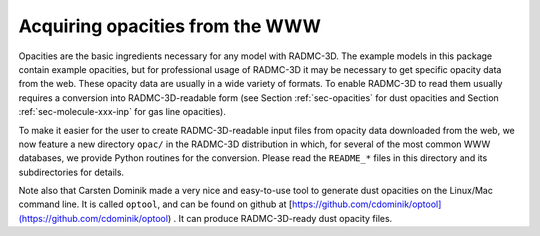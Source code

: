 .. _chap-acquiring-opacities:

Acquiring opacities from the WWW
********************************

Opacities are the basic ingredients necessary for any model with
RADMC-3D. The example models in this package contain example opacities, but
for professional usage of RADMC-3D it may be necessary to get specific
opacity data from the web. These opacity data are usually in a wide variety
of formats. To enable RADMC-3D to read them usually requires a conversion
into RADMC-3D-readable form (see Section :ref:`sec-opacities` for dust
opacities and Section :ref:`sec-molecule-xxx-inp` for gas line opacities).

To make it easier for the user to create RADMC-3D-readable input files
from opacity data downloaded from the web, we now feature a new directory
``opac/`` in the RADMC-3D distribution in which, for several of
the most common WWW databases, we provide Python routines for the conversion.
Please read the ``README_*`` files in this directory and its
subdirectories for details.

Note also that Carsten Dominik made a very nice and easy-to-use tool to
generate dust opacities on the Linux/Mac command line. It is called
``optool``, and can be found on github at
[https://github.com/cdominik/optool](https://github.com/cdominik/optool) .
It can produce RADMC-3D-ready dust opacity files.

